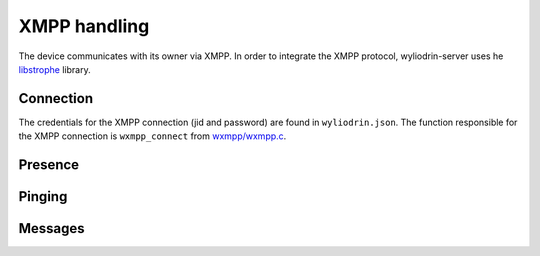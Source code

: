 *************
XMPP handling
*************

.. highlight:: c

The device communicates with its owner via XMPP. In order to integrate the XMPP
protocol, wyliodrin-server uses he libstrophe_ library.



Connection
==========

The credentials for the XMPP connection (jid and password) are found in
``wyliodrin.json``. The function responsible for the XMPP connection is
``wxmpp_connect`` from `wxmpp/wxmpp.c`_.



Presence
========



Pinging
=======



Messages
========



.. _libstrophe: http://strophe.im/libstrophe/
.. _`wxmpp/wxmpp.c`: https://github.com/alexandruradovici/wyliodrin-server/blob/clean/wxmpp/wxmpp.c
